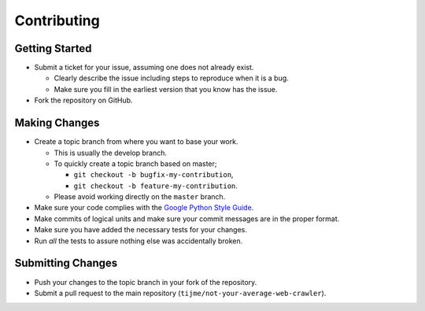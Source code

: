 Contributing
============

Getting Started
---------------

-  Submit a ticket for your issue, assuming one does not already exist.

   -  Clearly describe the issue including steps to reproduce when it is
      a bug.
   -  Make sure you fill in the earliest version that you know has the
      issue.

-  Fork the repository on GitHub.

Making Changes
--------------

-  Create a topic branch from where you want to base your work.

   -  This is usually the develop branch.
   -  To quickly create a topic branch based on master;

      -  ``git checkout -b bugfix-my-contribution``,
      -  ``git checkout -b feature-my-contribution``.

   -  Please avoid working directly on the ``master`` branch.

-  Make sure your code complies with the `Google Python Style Guide`_.
-  Make commits of logical units and make sure your commit messages are
   in the proper format.
-  Make sure you have added the necessary tests for your changes.
-  Run *all* the tests to assure nothing else was accidentally broken.

Submitting Changes
------------------

-  Push your changes to the topic branch in your fork of the repository.
-  Submit a pull request to the main repository
   (``tijme/not-your-average-web-crawler``).

.. _Google Python Style Guide: https://google.github.io/styleguide/pyguide.html
